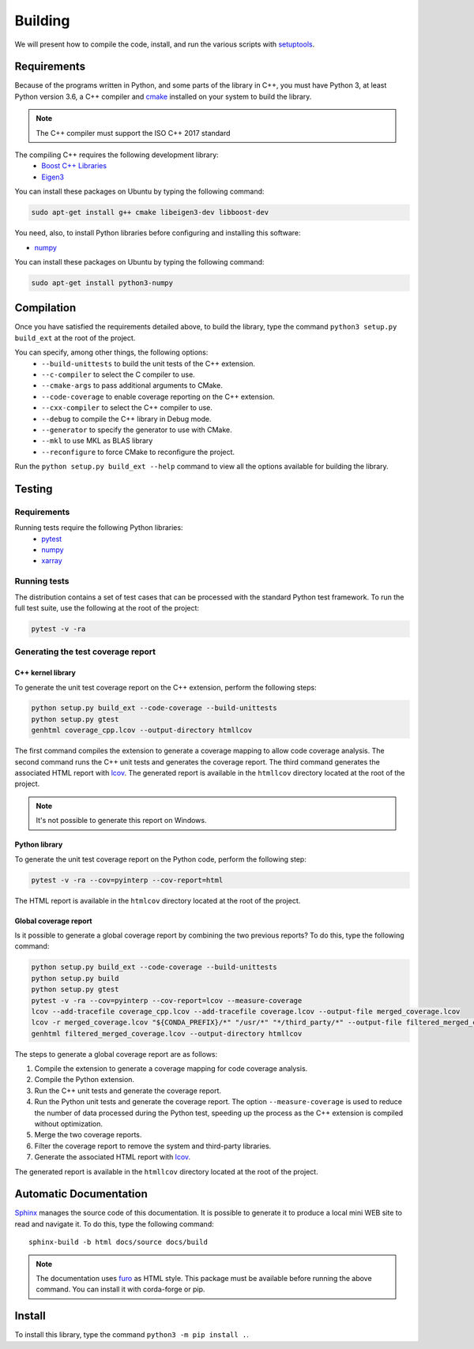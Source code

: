 Building
********

We will present how to compile the code, install, and run the various scripts
with `setuptools <https://setuptools.readthedocs.io/en/latest/>`_.

.. _requirements:

Requirements
============

Because of the programs written in Python, and some parts of the library in
C++, you must have Python 3, at least Python version 3.6, a C++ compiler and
`cmake <https://cmake.org/>`_ installed on your system to build the library.

.. note::

   The C++ compiler must support the ISO C++ 2017 standard

The compiling C++ requires the following development library:
    * `Boost C++ Libraries <https://www.boost.org/>`_
    * `Eigen3 <http://eigen.tuxfamily.org/>`_

You can install these packages on Ubuntu by typing the following command:

.. code-block:: bash

    sudo apt-get install g++ cmake libeigen3-dev libboost-dev

You need, also, to install Python libraries before configuring and installing
this software:

* `numpy <https://www.numpy.org/>`_

You can install these packages on Ubuntu by typing the following command:

.. code-block:: bash

    sudo apt-get install python3-numpy

Compilation
===========

Once you have satisfied the requirements detailed above, to build the library,
type the command ``python3 setup.py build_ext`` at the root of the project.

You can specify, among other things, the following options:
    * ``--build-unittests`` to build the unit tests of the C++ extension.
    * ``--c-compiler`` to select the C compiler to use.
    * ``--cmake-args`` to pass additional arguments to CMake.
    * ``--code-coverage`` to enable coverage reporting on the C++ extension.
    * ``--cxx-compiler`` to select the C++ compiler to use.
    * ``--debug`` to compile the C++ library in Debug mode.
    * ``--generator`` to specify the generator to use with CMake.
    * ``--mkl`` to use MKL as BLAS library
    * ``--reconfigure`` to force CMake to reconfigure the project.

Run the ``python setup.py build_ext --help`` command to view all the options
available for building the library.

Testing
=======

Requirements
------------

Running tests require the following Python libraries:
    * `pytest <https://docs.pytest.org/en/latest/>`_
    * `numpy <https://www.numpy.org/>`_
    * `xarray <http://xarray.pydata.org/en/stable/>`_


Running tests
-------------

The distribution contains a set of test cases that can be processed with the
standard Python test framework. To run the full test suite,
use the following at the root of the project:

.. code-block:: bash

    pytest -v -ra

Generating the test coverage report
-----------------------------------

C++ kernel library
^^^^^^^^^^^^^^^^^^

To generate the unit test coverage report on the C++ extension, perform the
following steps:

.. code-block:: bash

    python setup.py build_ext --code-coverage --build-unittests
    python setup.py gtest
    genhtml coverage_cpp.lcov --output-directory htmllcov

The first command compiles the extension to generate a coverage mapping to allow
code coverage analysis. The second command runs the C++ unit tests and generates
the coverage report. The third command generates the associated HTML report with
`lcov <http://ltp.sourceforge.net/coverage/lcov.php>`_. The generated report is
available in the ``htmllcov`` directory located at the root of the project.

.. note::

    It's not possible to generate this report on Windows.

Python library
^^^^^^^^^^^^^^

To generate the unit test coverage report on the Python code, perform the
following step:

.. code-block:: bash

      pytest -v -ra --cov=pyinterp --cov-report=html

The HTML report is available in the ``htmlcov`` directory located at the root of
the project.

Global coverage report
^^^^^^^^^^^^^^^^^^^^^^

Is it possible to generate a global coverage report by combining the two previous
reports? To do this, type the following command:

.. code-block:: bash

    python setup.py build_ext --code-coverage --build-unittests
    python setup.py build
    python setup.py gtest
    pytest -v -ra --cov=pyinterp --cov-report=lcov --measure-coverage
    lcov --add-tracefile coverage_cpp.lcov --add-tracefile coverage.lcov --output-file merged_coverage.lcov
    lcov -r merged_coverage.lcov "${CONDA_PREFIX}/*" "/usr/*" "*/third_party/*" --output-file filtered_merged_coverage.lcov
    genhtml filtered_merged_coverage.lcov --output-directory htmllcov

The steps to generate a global coverage report are as follows:

1. Compile the extension to generate a coverage mapping for code coverage
   analysis.
2. Compile the Python extension.
3. Run the C++ unit tests and generate the coverage report.
4. Run the Python unit tests and generate the coverage report. The option
   ``--measure-coverage`` is used to reduce the number of data processed during
   the Python test, speeding up the process as the C++ extension is compiled
   without optimization.
5. Merge the two coverage reports.
6. Filter the coverage report to remove the system and third-party libraries.
7. Generate the associated HTML report with `lcov
   <http://ltp.sourceforge.net/coverage/lcov.php>`_.

The generated report is available in the ``htmllcov`` directory located at the root of the project.

Automatic Documentation
=======================

`Sphinx <http://www.sphinx-doc.org/en/master/>`_ manages the source code of this
documentation. It is possible to generate it to produce a local mini WEB site to
read and navigate it.
To do this, type the following command: ::

    sphinx-build -b html docs/source docs/build

.. note::

    The documentation uses `furo <https://github.com/pradyunsg/furo>`_ as HTML
    style. This package must be available before running the above command. You
    can install it with corda-forge or pip.

Install
=======

To install this library, type the command ``python3 -m pip install .``.
